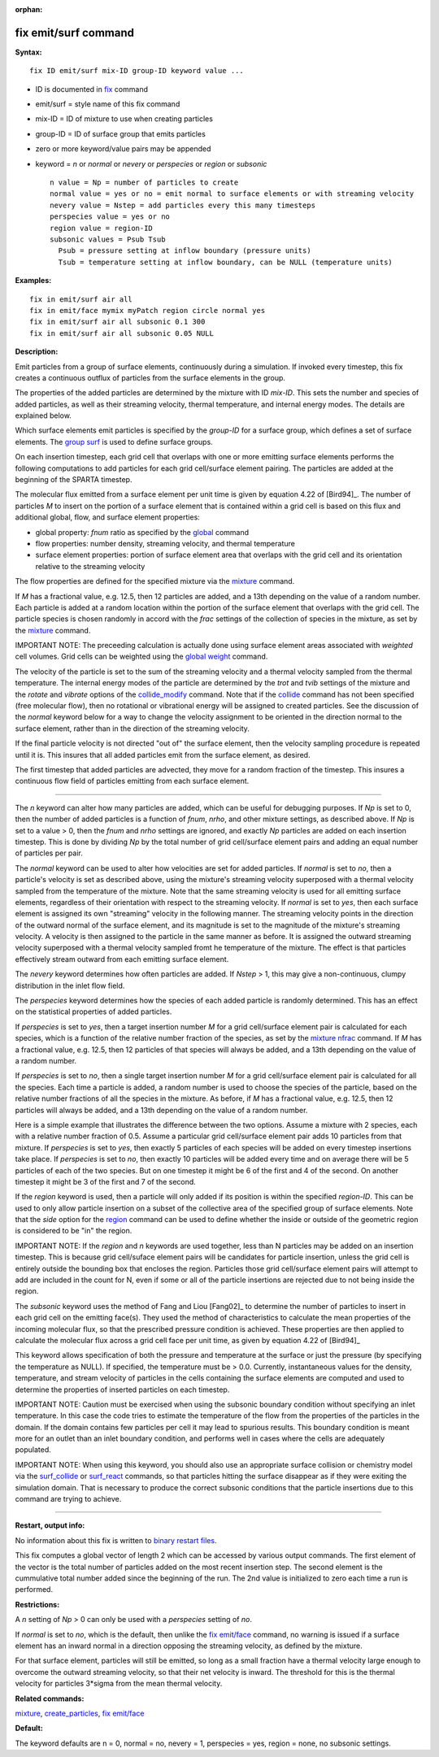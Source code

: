 :orphan:

.. index:: fix emit/surf

.. _command-fix-emit-surf:

#####################
fix emit/surf command
#####################

**Syntax:**

::

   fix ID emit/surf mix-ID group-ID keyword value ... 

-  ID is documented in `fix <fix.html>`__ command
-  emit/surf = style name of this fix command
-  mix-ID = ID of mixture to use when creating particles
-  group-ID = ID of surface group that emits particles
-  zero or more keyword/value pairs may be appended
-  keyword = *n* or *normal* or *nevery* or *perspecies* or *region* or
   *subsonic*

   ::

        n value = Np = number of particles to create
        normal value = yes or no = emit normal to surface elements or with streaming velocity
        nevery value = Nstep = add particles every this many timesteps
        perspecies value = yes or no
        region value = region-ID
        subsonic values = Psub Tsub
          Psub = pressure setting at inflow boundary (pressure units)
          Tsub = temperature setting at inflow boundary, can be NULL (temperature units) 

**Examples:**

::

   fix in emit/surf air all
   fix in emit/face mymix myPatch region circle normal yes
   fix in emit/surf air all subsonic 0.1 300
   fix in emit/surf air all subsonic 0.05 NULL 

**Description:**

Emit particles from a group of surface elements, continuously during a
simulation. If invoked every timestep, this fix creates a continuous
outflux of particles from the surface elements in the group.

The properties of the added particles are determined by the mixture with
ID *mix-ID*. This sets the number and species of added particles, as
well as their streaming velocity, thermal temperature, and internal
energy modes. The details are explained below.

Which surface elements emit particles is specified by the *group-ID* for
a surface group, which defines a set of surface elements. The `group
surf <group.html>`__ is used to define surface groups.

On each insertion timestep, each grid cell that overlaps with one or
more emitting surface elements performs the following computations to
add particles for each grid cell/surface element pairing. The particles
are added at the beginning of the SPARTA timestep.

The molecular flux emitted from a surface element per unit time is given
by equation 4.22 of [Bird94]_. The number of particles *M*
to insert on the portion of a surface element that is contained within a
grid cell is based on this flux and additional global, flow, and surface
element properties:

-  global property: *fnum* ratio as specified by the
   `global <global.html>`__ command
-  flow properties: number density, streaming velocity, and thermal
   temperature
-  surface element properties: portion of surface element area that
   overlaps with the grid cell and its orientation relative to the
   streaming velocity

The flow properties are defined for the specified mixture via the
`mixture <mixture.html>`__ command.

If *M* has a fractional value, e.g. 12.5, then 12 particles are added,
and a 13th depending on the value of a random number. Each particle is
added at a random location within the portion of the surface element
that overlaps with the grid cell. The particle species is chosen
randomly in accord with the *frac* settings of the collection of species
in the mixture, as set by the `mixture <mixture.html>`__ command.

IMPORTANT NOTE: The preceeding calculation is actually done using
surface element areas associated with *weighted* cell volumes. Grid
cells can be weighted using the `global weight <global.html>`__ command.

The velocity of the particle is set to the sum of the streaming velocity
and a thermal velocity sampled from the thermal temperature. The
internal energy modes of the particle are determined by the *trot* and
*tvib* settings of the mixture and the *rotate* and *vibrate* options of
the `collide_modify <collide_modify.html>`__ command. Note that if the
`collide <collide.html>`__ command has not been specified (free
molecular flow), then no rotational or vibrational energy will be
assigned to created particles. See the discussion of the *normal*
keyword below for a way to change the velocity assignment to be oriented
in the direction normal to the surface element, rather than in the
direction of the streaming velocity.

If the final particle velocity is not directed "out of" the surface
element, then the velocity sampling procedure is repeated until it is.
This insures that all added particles emit from the surface element, as
desired.

The first timestep that added particles are advected, they move for a
random fraction of the timestep. This insures a continuous flow field of
particles emitting from each surface element.

--------------

The *n* keyword can alter how many particles are added, which can be
useful for debugging purposes. If *Np* is set to 0, then the number of
added particles is a function of *fnum*, *nrho*, and other mixture
settings, as described above. If *Np* is set to a value > 0, then the
*fnum* and *nrho* settings are ignored, and exactly *Np* particles are
added on each insertion timestep. This is done by dividing *Np* by the
total number of grid cell/surface element pairs and adding an equal
number of particles per pair.

The *normal* keyword can be used to alter how velocities are set for
added particles. If *normal* is set to *no*, then a particle's velocity
is set as described above, using the mixture's streaming velocity
superposed with a thermal velocity sampled from the temperature of the
mixture. Note that the same streaming velocity is used for all emitting
surface elements, regardless of their orientation with respect to the
streaming velocity. If *normal* is set to *yes*, then each surface
element is assigned its own "streaming" velocity in the following
manner. The streaming velocity points in the direction of the outward
normal of the surface element, and its magnitude is set to the magnitude
of the mixture's streaming velocity. A velocity is then assigned to the
particle in the same manner as before. It is assigned the outward
streaming velocity superposed with a thermal velocity sampled fromt he
temperature of the mixture. The effect is that particles effectively
stream outward from each emitting surface element.

The *nevery* keyword determines how often particles are added. If
*Nstep* > 1, this may give a non-continuous, clumpy distribution in the
inlet flow field.

The *perspecies* keyword determines how the species of each added
particle is randomly determined. This has an effect on the statistical
properties of added particles.

If *perspecies* is set to *yes*, then a target insertion number *M* for
a grid cell/surface element pair is calculated for each species, which
is a function of the relative number fraction of the species, as set by
the `mixture nfrac <mixture.html>`__ command. If *M* has a fractional
value, e.g. 12.5, then 12 particles of that species will always be
added, and a 13th depending on the value of a random number.

If *perspecies* is set to *no*, then a single target insertion number
*M* for a grid cell/surface element pair is calculated for all the
species. Each time a particle is added, a random number is used to
choose the species of the particle, based on the relative number
fractions of all the species in the mixture. As before, if *M* has a
fractional value, e.g. 12.5, then 12 particles will always be added, and
a 13th depending on the value of a random number.

Here is a simple example that illustrates the difference between the two
options. Assume a mixture with 2 species, each with a relative number
fraction of 0.5. Assume a particular grid cell/surface element pair adds
10 particles from that mixture. If *perspecies* is set to *yes*, then
exactly 5 particles of each species will be added on every timestep
insertions take place. If *perspecies* is set to *no*, then exactly 10
particles will be added every time and on average there will be 5
particles of each of the two species. But on one timestep it might be 6
of the first and 4 of the second. On another timestep it might be 3 of
the first and 7 of the second.

If the *region* keyword is used, then a particle will only added if its
position is within the specified *region-ID*. This can be used to only
allow particle insertion on a subset of the collective area of the
specified group of surface elements. Note that the *side* option for the
`region <region.html>`__ command can be used to define whether the
inside or outside of the geometric region is considered to be "in" the
region.

IMPORTANT NOTE: If the *region* and *n* keywords are used together, less
than N particles may be added on an insertion timestep. This is because
grid cell/suface element pairs will be candidates for particle
insertion, unless the grid cell is entirely outside the bounding box
that encloses the region. Particles those grid cell/surface element
pairs will attempt to add are included in the count for N, even if some
or all of the particle insertions are rejected due to not being inside
the region.

The *subsonic* keyword uses the method of Fang and Liou
[Fang02]_ to determine the number of particles to insert in
each grid cell on the emitting face(s). They used the method of
characteristics to calculate the mean properties of the incoming
molecular flux, so that the prescribed pressure condition is achieved.
These properties are then applied to calculate the molecular flux across
a grid cell face per unit time, as given by equation 4.22 of
[Bird94]_

This keyword allows specification of both the pressure and temperature
at the surface or just the pressure (by specifying the temperature as
NULL). If specified, the temperature must be > 0.0. Currently,
instantaneous values for the density, temperature, and stream velocity
of particles in the cells containing the surface elements are computed
and used to determine the properties of inserted particles on each
timestep.

IMPORTANT NOTE: Caution must be exercised when using the subsonic
boundary condition without specifying an inlet temperature. In this case
the code tries to estimate the temperature of the flow from the
properties of the particles in the domain. If the domain contains few
particles per cell it may lead to spurious results. This boundary
condition is meant more for an outlet than an inlet boundary condition,
and performs well in cases where the cells are adequately populated.

IMPORTANT NOTE: When using this keyword, you should also use an
appropriate surface collision or chemistry model via the
`surf_collide <surf_collide.html>`__ or `surf_react <surf_react.html>`__
commands, so that particles hitting the surface disappear as if they
were exiting the simulation domain. That is necessary to produce the
correct subsonic conditions that the particle insertions due to this
command are trying to achieve.

--------------

**Restart, output info:**

No information about this fix is written to `binary restart
files <restart.html>`__.

This fix computes a global vector of length 2 which can be accessed by
various output commands. The first element of the vector is the total
number of particles added on the most recent insertion step. The second
element is the cummulative total number added since the beginning of the
run. The 2nd value is initialized to zero each time a run is performed.

**Restrictions:**

A *n* setting of *Np* > 0 can only be used with a *perspecies* setting
of *no*.

If *normal* is set to *no*, which is the default, then unlike the `fix
emit/face <fix_emit/face.html>`__ command, no warning is issued if a
surface element has an inward normal in a direction opposing the
streaming velocity, as defined by the mixture.

For that surface element, particles will still be emitted, so long as a
small fraction have a thermal velocity large enough to overcome the
outward streaming velocity, so that their net velocity is inward. The
threshold for this is the thermal velocity for particles 3*sigma from
the mean thermal velocity.

**Related commands:**

`mixture <mixture.html>`__,
`create_particles <create_particles.html>`__, `fix
emit/face <fix_emit_face.html>`__

**Default:**

The keyword defaults are n = 0, normal = no, nevery = 1, perspecies =
yes, region = none, no subsonic settings.




